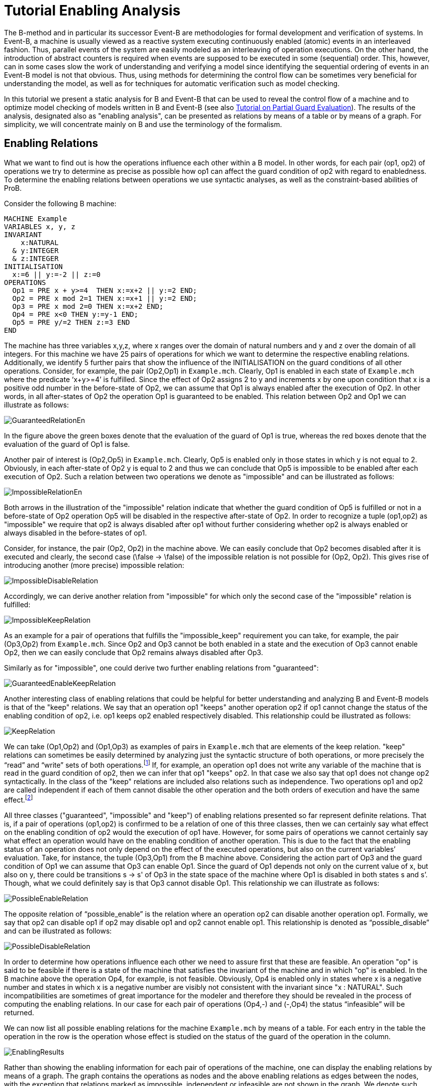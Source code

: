 

[[tutorial-enabling-analysis]]
= Tutorial Enabling Analysis

The B-method and in particular its successor Event-B are methodologies
for formal development and verification of systems. In Event-B, a
machine is usually viewed as a reactive system executing continuously
enabled (atomic) events in an interleaved fashion. Thus, parallel events
of the system are easily modeled as an interleaving of operation
executions. On the other hand, the introduction of abstract counters is
required when events are supposed to be executed in some (sequential)
order. This, however, can in some cases slow the work of understanding
and verifying a model since identifying the sequential ordering of
events in an Event-B model is not that obvious. Thus, using methods for
determining the control flow can be sometimes very beneficial for
understanding the model, as well as for techniques for automatic
verification such as model checking.

In this tutorial we present a static analysis for B and Event-B that can
be used to reveal the control flow of a machine and to optimize model
checking of models written in B and Event-B (see also
https://www3.hhu.de/stups/prob/index.php/Tutorial_Various_Optimizations#Partial_Guard_Evaluation[Tutorial
on Partial Guard Evaluation]). The results of the analysis, designated
also as "enabling analysis", can be presented as relations by means of
a table or by means of a graph. For simplicity, we will concentrate
mainly on B and use the terminology of the formalism.

[[enabling-relations]]
== Enabling Relations

What we want to find out is how the operations influence each other
within a B model. In other words, for each pair (op1, op2) of operations
we try to determine as precise as possible how op1 can affect the guard
condition of op2 with regard to enabledness. To determine the enabling
relations between operations we use syntactic analyses, as well as the
constraint-based abilities of ProB.

Consider the following B machine:

....
MACHINE Example
VARIABLES x, y, z
INVARIANT
    x:NATURAL
  & y:INTEGER
  & z:INTEGER
INITIALISATION
  x:=6 || y:=-2 || z:=0
OPERATIONS
  Op1 = PRE x + y>=4  THEN x:=x+2 || y:=2 END;
  Op2 = PRE x mod 2=1 THEN x:=x+1 || y:=2 END;
  Op3 = PRE x mod 2=0 THEN x:=x+2 END;
  Op4 = PRE x<0 THEN y:=y-1 END;
  Op5 = PRE y/=2 THEN z:=3 END
END
....

The machine has three variables x,y,z, where x ranges over the domain of
natural numbers and y and z over the domain of all integers. For this
machine we have 25 pairs of operations for which we want to determine
the respective enabling relations. Additionally, we identify 5 further
pairs that show the influence of the INITIALISATION on the guard
conditions of all other operations. Consider, for example, the pair
(Op2,Op1) in `Example.mch`. Clearly, Op1 is enabled in each state of
`Example.mch` where the predicate ‘x+y>=4’ is fulfilled. Since the
effect of Op2 assigns 2 to y and increments x by one upon condition that
x is a positive odd number in the before-state of Op2, we can assume
that Op1 is always enabled after the execution of Op2. In other words,
in all after-states of Op2 the operation Op1 is guaranteed to be
enabled. This relation between Op2 and Op1 we can illustrate as follows:

image::GuaranteedRelationEn.png[]

In the figure above the green boxes denote that the evaluation of the
guard of Op1 is true, whereas the red boxes denote that the evaluation
of the guard of Op1 is false.

Another pair of interest is (Op2,Op5) in `Example.mch`. Clearly, Op5 is
enabled only in those states in which y is not equal to 2. Obviously, in
each after-state of Op2 y is equal to 2 and thus we can conclude that
Op5 is impossible to be enabled after each execution of Op2. Such a
relation between two operations we denote as "impossible" and can be
illustrated as follows:

image::ImpossibleRelationEn.png[]

Both arrows in the illustration of the "impossible" relation indicate
that whether the guard condition of Op5 is fulfilled or not in a
before-state of Op2 operation Op5 will be disabled in the respective
after-state of Op2. In order to recognize a tuple (op1,op2) as
"impossible" we require that op2 is always disabled after op1 without
further considering whether op2 is always enabled or always disabled in
the before-states of op1.

Consider, for instance, the pair (Op2, Op2) in the machine above. We can
easily conclude that Op2 becomes disabled after it is executed and
clearly, the second case (\false -> \false) of the impossible relation
is not possible for (Op2, Op2). This gives rise of introducing another
(more precise) impossible relation:

image::ImpossibleDisableRelation.png[]

Accordingly, we can derive another relation from "impossible" for
which only the second case of the "impossible" relation is fulfilled:

image::ImpossibleKeepRelation.png[]

As an example for a pair of operations that fulfills the
"impossible_keep" requirement you can take, for example, the pair
(Op3,Op2) from `Example.mch`. Since Op2 and Op3 cannot be both enabled
in a state and the execution of Op3 cannot enable Op2, then we can
easily conclude that Op2 remains always disabled after Op3.

Similarly as for "impossible", one could derive two further enabling
relations from "guaranteed":

image::GuaranteedEnableKeepRelation.png[]

Another interesting class of enabling relations that could be helpful
for better understanding and analyzing B and Event-B models is that of
the "keep" relations. We say that an operation op1 "keeps" another
operation op2 if op1 cannot change the status of the enabling condition
of op2, i.e. op1 keeps op2 enabled respectively disabled. This
relationship could be illustrated as follows:

image::KeepRelation.png[]

We can take (Op1,Op2) and (Op1,Op3) as examples of pairs in
`Example.mch` that are elements of the keep relation. "keep" relations
can sometimes be easily determined by analyzing just the syntactic
structure of both operations, or more precisely the “read” and “write”
sets of both operations.footnote:[For an operation op the set read(op)
denotes the set of variables that are read by op. Accordingly, by
write(op) we denote the set of variables that are written by op.] If,
for example, an operation op1 does not write any variable of the machine
that is read in the guard condition of op2, then we can infer that op1
"keeps" op2. In that case we also say that op1 does not change op2
syntactically. In the class of the "keep" relations are included also
relations such as independence. Two operations op1 and op2 are called
independent if each of them cannot disable the other operation and the
both orders of execution and have the same effect.footnote:[See the
https://www3.hhu.de/stups/prob/index.php/Tutorial_Various_Optimizations#Partial_Order_Reduction[Tutorial
on Partial Order Reduction] for more information on independence between
operations.]

All three classes ("guaranteed", "impossible" and "keep") of
enabling relations presented so far represent definite relations. That
is, if a pair of operations (op1,op2) is confirmed to be a relation of
one of this three classes, then we can certainly say what effect on the
enabling condition of op2 would the execution of op1 have. However, for
some pairs of operations we cannot certainly say what effect an
operation would have on the enabling condition of another operation.
This is due to the fact that the enabling status of an operation does
not only depend on the effect of the executed operations, but also on
the current variables’ evaluation. Take, for instance, the tuple
(Op3,Op1) from the B machine above. Considering the action part of Op3
and the guard condition of Op1 we can assume that Op3 can enable Op1.
Since the guard of Op1 depends not only on the current value of x, but
also on y, there could be transitions s -> s' of Op3 in the state space
of the machine where Op1 is disabled in both states s and s’. Though,
what we could definitely say is that Op3 cannot disable Op1. This
relationship we can illustrate as follows:

image::PossibleEnableRelation.png[]

The opposite relation of “possible_enable” is the relation where an
operation op2 can disable another operation op1. Formally, we say that
op2 can disable op1 if op2 may disable op1 and op2 cannot enable op1.
This relationship is denoted as “possible_disable” and can be
illustrated as follows:

image::PossibleDisableRelation.png[]

In order to determine how operations influence each other we need to
assure first that these are feasible. An operation "op" is said to be
feasible if there is a state of the machine that satisfies the invariant
of the machine and in which "op" is enabled. In the B machine above
the operation Op4, for example, is not feasible. Obviously, Op4 is
enabled only in states where x is a negative number and states in which
x is a negative number are visibly not consistent with the invariant
since "x : NATURAL". Such incompatibilities are sometimes of great
importance for the modeler and therefore they should be revealed in the
process of computing the enabling relations. In our case for each pair
of operations (Op4,-) and (-,Op4) the status “infeasible” will be
returned.

We can now list all possible enabling relations for the machine
`Example.mch` by means of a table. For each entry in the table the
operation in the row is the operation whose effect is studied on the
status of the guard of the operation in the column.

image::EnablingResults.png[]

Rather than showing the enabling information for each pair of operations
of the machine, one can display the enabling relations by means of a
graph. The graph contains the operations as nodes and the above enabling
relations as edges between the nodes, with the exception that relations
marked as impossible, independent or infeasible are not shown in the
graph. We denote such graphs as enable graphs. The enable graph of
`Example.mch` looks as follows.

image::EnableGraph_Example.png[]

From the enable graph one can recognize the control flow of the model
and deduce some properties. For example, we can clearly see that `Op4`
cannot occur after the execution of another operation.

[[summary-of-the-enabling-relations]]
== Summary of the Enabling Relations

In the following, we summarize most of the enabling relations that we
think can provide a useful feedback to the user. For each of the
enabling relations we have given an appropriate example. In the examples
below we compute the effect of executing ‘op1’ on the status of the
guard of ‘op2’. The relation identifiers are the same as they appear as
results in ProB.

* _guaranteed_: op2 guaranteed to be executable after op1.

image::GuaranteedExample.png[]

* _guaranteed_enable_: op2 is guaranteed to become enabled after op1.

image::GuaranteedEnableExample.png[]

* _guaranteed_keep_: op2 is guaranteed to stay enabled after op1.

image::GuaranteedKeepExample.png[]

* _impossible_: op2 is impossible to be executed after op1.

image::ImpossibleExample.png[]

* _impossible_disable_: op2 is guaranteed to become disabled after op1.

image::ImpossibleDisableExample.png[]

* _impossible_keep_: op2 is impossible to become enabled after op1.

image::ImpossibleKeepExample.png[]

* _keep_: op2 always stays enabled resp. disabled after op1.

image::KeepExample.png[]

* _syntactic_unchanged_: op1 does not write any variable read in the
guard of op2, i.e. write(op1) /\ read(op2) = \{}

image::SyntacticUnchangedExample.png[]

* _syntactic_independent_: op1 and op2 are syntactically independent,
i.e. read(op1) /\ write(op2) = \{} & write(op1) /\ read(op2) = \{} &
write(op1) /\ write(op2) = \{}

image::SyntacticIndependentExample.png[]

* _syntactically_fully_independent_: op1 and op2 are syntactically
independent and additionally, read(op1) /\ read(op2) = \{}

image::SyntacticFullyIndependentExample.png[]

* _possible_enable_: op2 possible after op1, but op2 cannot be disabled
by op1.

image::PossibleEnableExample.png[]

* _possible_disable_: op2 possible after op1, but op2 cannot be enabled
by op1.

image::PossibleDisableExample.png[]

* _infeasible_: op1 is not feasible and thus cannot influence op2.

image::InfeasibleExample.png[]

[[performing-enabling-analysis-within-prob]]
== Performing Enabling Analysis within ProB

The enabling analysis has been implemented in the ProB toolset. The
computation of the enabling relations is based on syntactic and
constraint-based techniques. The identification of relations such as
"syntactic_independent" and "syntactic_unchanged" requires just a
thorough study of the syntactic structure of the operations, i.e. no
calls to the constraint solver have to be made. However, to confirm, for
example, that an operation is guaranteed or impossible to be executed
after another operation the use of the ProB’s constraint solver is
unavoidable. For instance, consider the pair (Op2,Op1) from
`Example.mch`. As we have seen, in `Example.mch` the operation Op1 is
guaranteed to be enabled after each execution of Op2. In ProB this could
be computed by feeding the (before-after) predicate “ (x mod 2 = 1) &
(x'=x+1 & y=2) & (x'+y'<4)” into the constraint solver. As a result, the
constraint solver will not find a solution for the predicate, i.e. the
constraint solver will not find a state "s" satisfying “x mod 2 = 1”
from which after executing Op2 at "s" a solution state s’ will be
found that fulfills “x+y<4”; note that “x+y<4” is the negation of the
guard of Op1. Since there is no after-state of Op2 at which Op1 is
disabled we can conclude that Op1 is guaranteed to be executed after
Op2. When constraints are getting more complex the constraint solver may
need more time for solving. Thus, the computation of the enabling
relations may become a very time-expensive task. Therefore, a time-out
for each constraint solver call is set. In other words, if the
constraint solver does not find a solution in the given time by the
user, then the respective relation will be denoted as time-outed. By
default, in ProB the time-out for each constraint solver call is set to
300 ms.

Within `ProB Tcl/Tk` you can find the menu "Enabling Analysis" in the
"Analysis" menu of the menu bar.

image::EnablingAnalysisMenu.png[]

The "Enabling Analysis" menu provides multiple commands:

* "Enabling Analysis (Table)": this command performs a (fast) enabling
analysis on the respective B model using a time-out of 300 ms for the
constraint-solver calls. The result of the enabling analysis is shown in
a table. The table lists all enabling relations between the operations
of the loaded B model. These can be exported to a CSV file. The table
for `Example.mch` at the end of the _' Enabling Relations_' section was
constructed this way.
* "Enabling Analysis (Precise, Table)": this command performs an
enabling analysis using a time-out of 2800 ms for each of the
constraint-solver calls. As for the command above, the result of the
analysis is shown in a table that can be exported to a CSV file.
* "Enabling Relations After...": this command computes all the
enabling relations involving an operation chosen by the user.
* "Enabling Analysis (Graph)": this command performs the fast enabling
analysis but displays the results as a graph. In case the preference
"DOT_SHOW_OP_READ_WRITES" is set for each operation the read/write
information is displayed.
* "Enabling Analysis (POR)...": this menu provides further commands
for another form of enabling analysis the results of which are used for
the partial guard evaluation optimisation in ProB.
* "Read/Write Matrix (Table)": this command performs syntactic
analysis on the model. The analysis determines the read and write sets
for each operation of the machine.
* "Dependence Analysis (Table)": this command performs a dependency
analysis for each pair of operations. More specifically, the analysis
determines which operations are dependent or independent to each other.

With the command line version of ProB (probcli) one can perform an
enabling analysis on a B or Event-B model by means of the
`-enabling_analysis` option. The results of the analysis, as well as
intermediate data and some statistics are printed out on the console:

----
$ probcli Example.mch -enabling_analysis
CHECKING ENABLING AFTER INITIALISATION
INITIALISATION ---> Op1  :: ok : guaranteed
INITIALISATION ---> Op2  :: impossible
INITIALISATION ---> Op3  :: ok : guaranteed
INITIALISATION ---> Op4  :: impossible
INITIALISATION ---> Op5  :: ok : guaranteed
.....
CHECKING ENABLING AFTER: Op5 r:[y] / w:[z]
Op5 ---> Op1  :: Enable=syntactic_independent
Op5 ---> Op2  :: Enable=syntactic_unchanged
Op5 ---> Op3  :: Enable=syntactic_fully_independent
Op5 ---> Op4  :: Enable=syntactic_unchanged
Op5 ---> Op5  :: Enable=syntactic_unchanged
% Finished CBC Enabling Analysis 810 ms walltime (770 ms runtime), since start: 1650 ms
% CBC Enabling Stats:
% Nr of events: 5
% Nr of cbc calls: 30, Timeout results: 2
Origin,Op1,Op2,Op3,Op4,Op5
INITIALISATION,guaranteed,impossible,guaranteed,impossible,guaranteed
Op1,timeout_possible_disable,keep,keep,impossible_keep,syntactic_independent
Op2,guaranteed,impossible,guaranteed,impossible_keep,impossible
Op3,timeout_possible,impossible_keep,guaranteed,impossible_keep,syntactic_fully_independent
Op4,impossible_keep,syntactic_unchanged,syntactic_unchanged,syntactic_keep,impossible_keep
Op5,syntactic_independent,syntactic_unchanged,syntactic_fully_independent,syntactic_unchanged,syntactic_unchanged
----

To perform enabling analysis from the command line and save the results
into a CSV-file use the following commando:

....
$ probcli file.mch -enabling_analysis_csv FILE
....

where FILE is the name of the CSV-file in which the results of the
analysis are stored.

Related to this command is the feasibility analysis, which just checks
whether a single event is in principle possible (given the invariant):

....
$ probcli file.mch -feasibility_analysis_csv FILE
....

[[references-and-footnotes]]
== References and Footnotes

